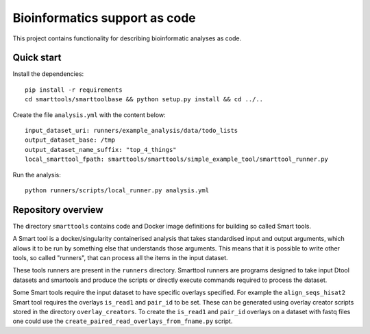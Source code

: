 Bioinformatics support as code
==============================

This project contains functionality for describing bioinformatic analyses as
code.

Quick start
-----------

Install the dependencies::

    pip install -r requirements
    cd smarttools/smarttoolbase && python setup.py install && cd ../..

Create the file ``analysis.yml`` with the content below::

    input_dataset_uri: runners/example_analysis/data/todo_lists
    output_dataset_base: /tmp
    output_dataset_name_suffix: "top_4_things"
    local_smarttool_fpath: smarttools/smarttools/simple_example_tool/smarttool_runner.py

Run the analysis::

    python runners/scripts/local_runner.py analysis.yml

Repository overview
-------------------

The directory ``smarttools`` contains code and Docker image definitions for
building so called Smart tools.

A Smart tool is a docker/singularity containerised analysis that takes
standardised input and output arguments, which allows it to be run by something
else that understands those arguments. This means that it is possible to write
other tools, so called "runners", that can process all the items in the input
dataset.

These tools runners are present in the ``runners`` directory.  Smarttool
runners are programs designed to take input Dtool datasets and smartools and
produce the scripts or directly execute commands required to process the
dataset.

Some Smart tools require the input dataset to have specific overlays specified.
For example the ``align_seqs_hisat2`` Smart tool requires the overlays
``is_read1`` and ``pair_id`` to be set. These can be generated using overlay
creator scripts stored in the directory ``overlay_creators``. To create the
``is_read1`` and ``pair_id`` overlays on a dataset with fastq files one could
use the ``create_paired_read_overlays_from_fname.py`` script.
